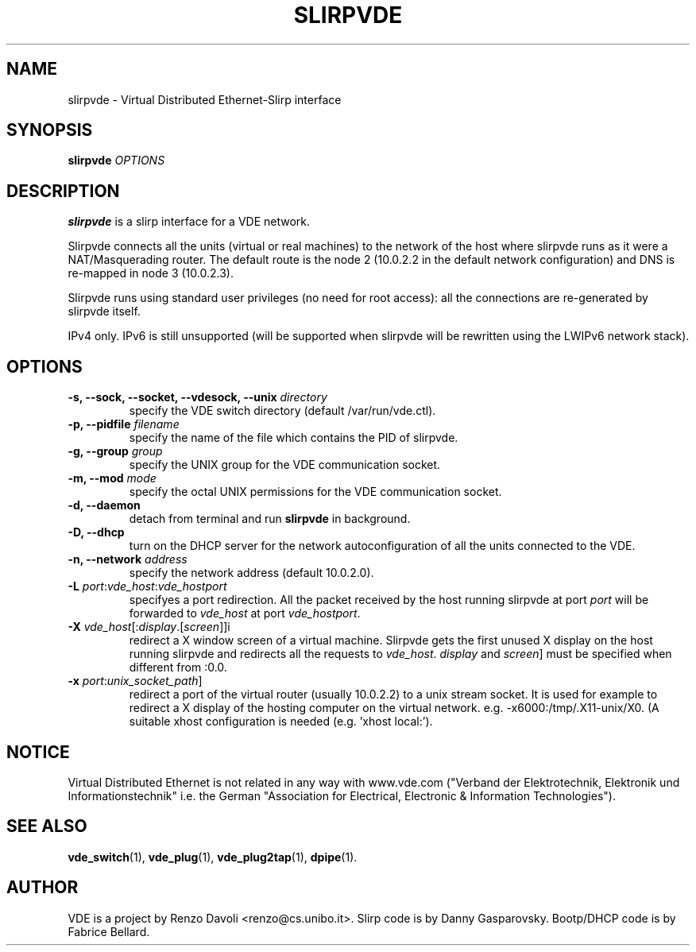 .TH SLIRPVDE 1 "June 15, 2008" "Virtual Distributed Ethernet"
.SH NAME
slirpvde \- Virtual Distributed Ethernet-Slirp interface
.SH SYNOPSIS
.B slirpvde
.I OPTIONS
.SH DESCRIPTION
\fBslirpvde\fP 
is a slirp interface for a VDE network.

Slirpvde connects all the units (virtual or real machines) to the network
of the host where slirpvde runs as it were a NAT/Masquerading router.
The default route is the node 2 (10.0.2.2 in the default network
configuration) and DNS is re-mapped in node 3 (10.0.2.3).

Slirpvde runs using standard user privileges (no need for root access): 
all the connections are re-generated by slirpvde itself.

IPv4 only. IPv6 is still unsupported (will be supported when slirpvde will be
rewritten using the LWIPv6 network stack).

.SH OPTIONS
.TP
\fB-s, --sock, --socket, --vdesock, --unix\fP \fIdirectory\fP
specify the VDE switch directory (default /var/run/vde.ctl).
.TP
\fB-p, --pidfile\fP \fIfilename\fP
specify the name of the file which contains the PID of slirpvde.
.TP
\fB-g, --group\fP \fIgroup\fP
specify the UNIX group for the VDE communication socket.
.TP
\fB-m, --mod\fP \fImode\fP
specify the octal UNIX permissions for the VDE communication socket.
.TP
\fB-d, --daemon\fP
detach from terminal and run \fBslirpvde\fP in background.
.TP
\fB-D, --dhcp\fP
turn on the DHCP server for the network autoconfiguration of
all the units connected to the VDE.
.TP
\fB-n, --network\fP \fIaddress\fP
specify the network address (default 10.0.2.0).
.TP
\fB-L \fIport\fR:\fIvde_host\fR:\fIvde_hostport\fR
specifyes a port redirection.
All the packet received by the host running slirpvde at port \fIport\fR
will be forwarded to \fIvde_host\fR at port \fIvde_hostport\fR.
.TP
\fB-X \fIvde_host\fR[:\fIdisplay\fR.[\fIscreen\fR]]i
redirect a X window screen of a virtual machine. Slirpvde gets the first unused X display on the
host running slirpvde and redirects all the requests to \fIvde_host\fR.
\fIdisplay\fR and \fIscreen\fR] must be specified when different from :0.0.
.TP
\fB-x \fIport\fR:\fIunix_socket_path\fR]
redirect a port of the virtual router (usually 10.0.2.2) to a unix stream socket.
It is used for example to redirect a X display of the hosting computer on the virtual network. e.g. -x6000:/tmp/.X11-unix/X0. (A suitable xhost configuration is needed (e.g. 'xhost local:').

.SH NOTICE
Virtual Distributed Ethernet is not related in any way with
www.vde.com ("Verband der Elektrotechnik, Elektronik und Informationstechnik"
i.e. the German "Association for Electrical, Electronic & Information
Technologies").

.SH SEE ALSO
\fBvde_switch\fP(1),
\fBvde_plug\fP(1),
\fBvde_plug2tap\fP(1),
\fBdpipe\fP(1).
.br
.SH AUTHOR
VDE is a project by Renzo Davoli <renzo@cs.unibo.it>.
Slirp code is by Danny Gasparovsky.
Bootp/DHCP code is by Fabrice Bellard.
